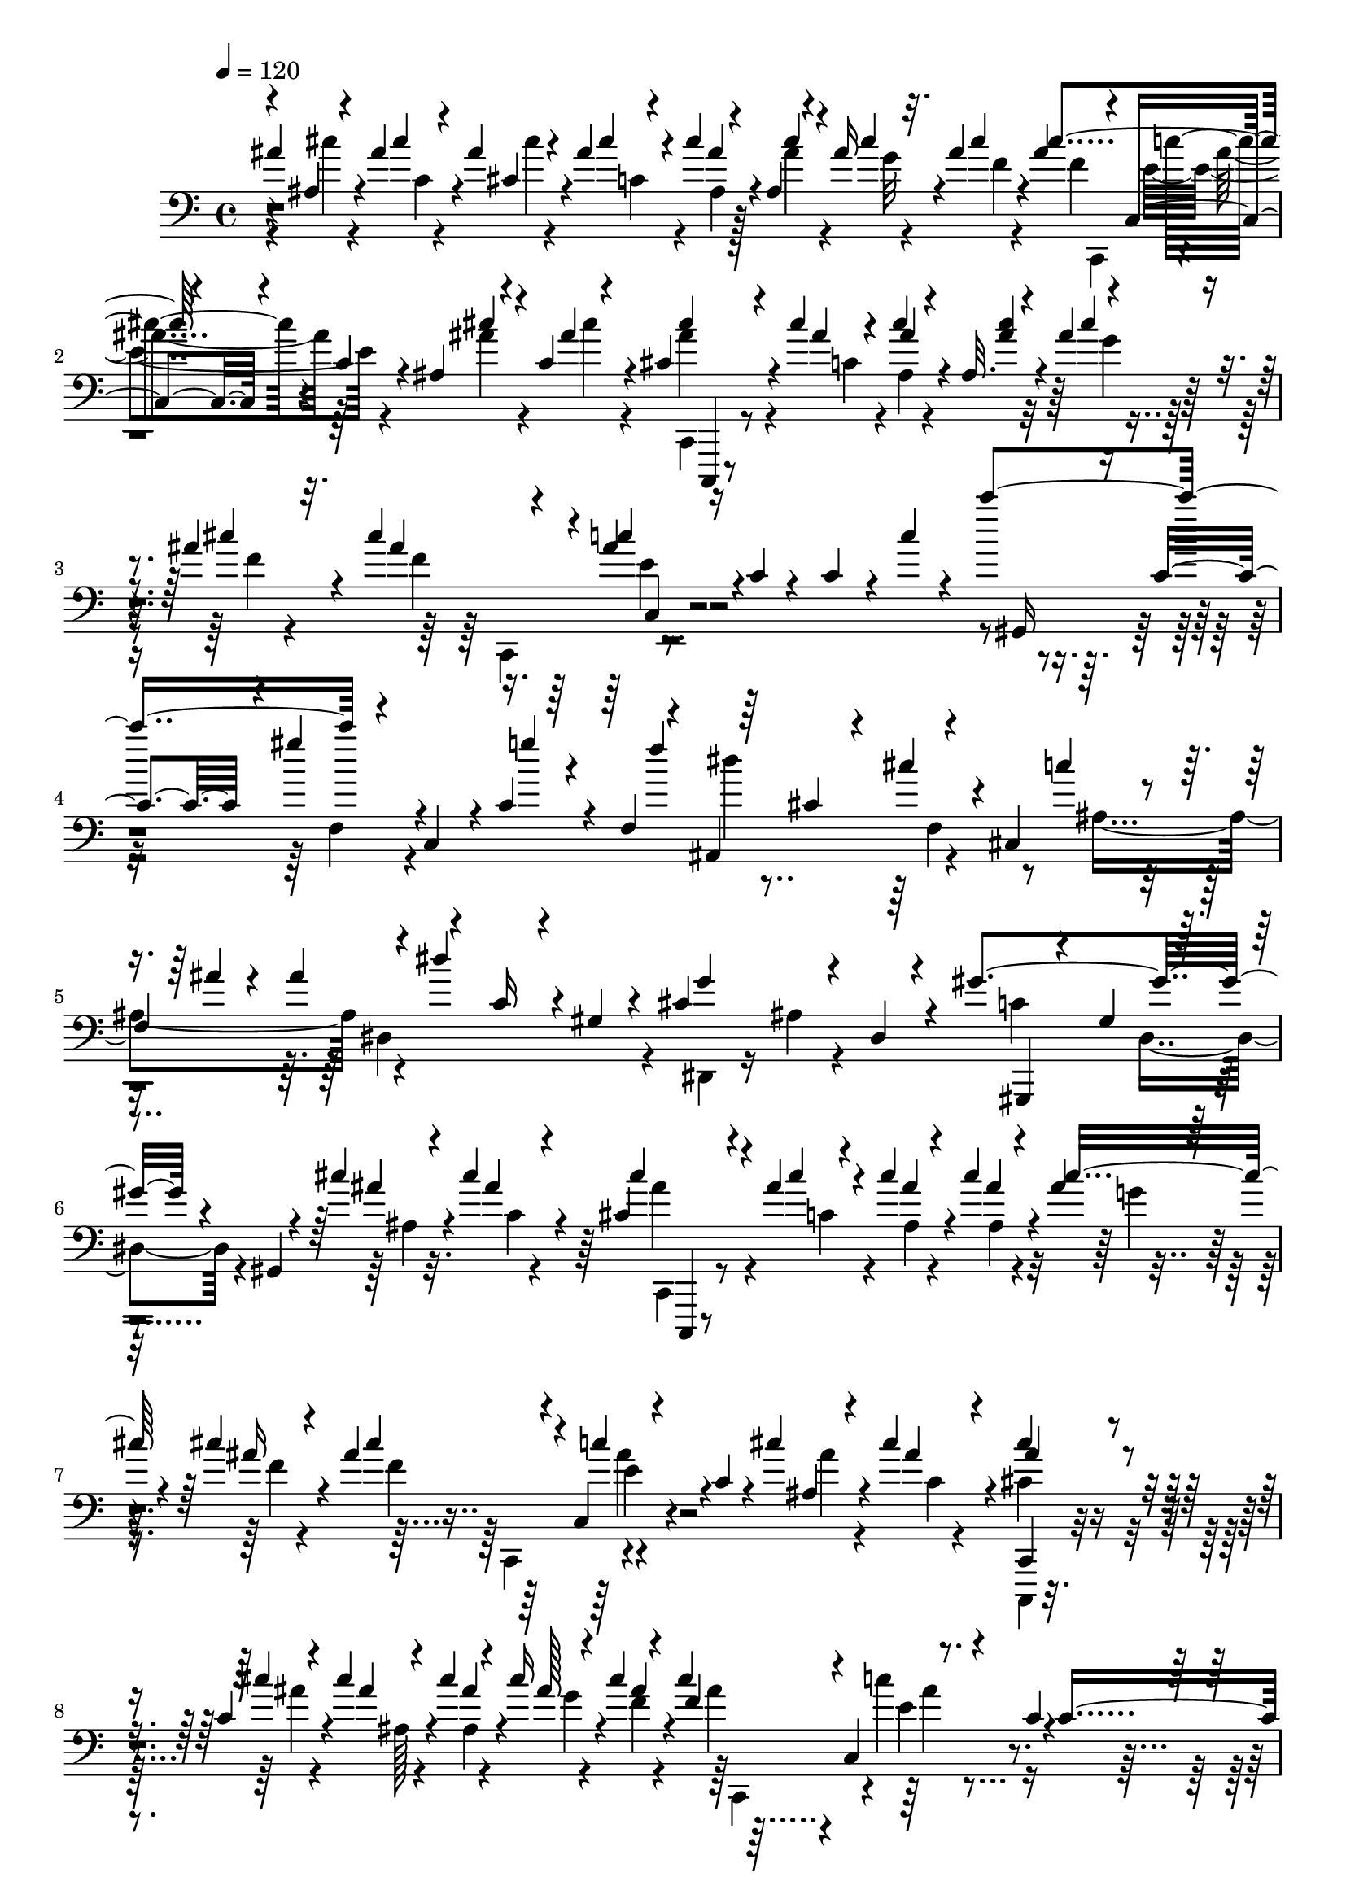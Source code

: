 % Lily was here -- automatically converted by C:\Program Files (x86)\LilyPond\usr\bin\midi2ly.py from C:\1\170.MID
\version "2.14.0"

\layout {
  \context {
    \Voice
    \remove "Note_heads_engraver"
    \consists "Completion_heads_engraver"
    \remove "Rest_engraver"
    \consists "Completion_rest_engraver"
  }
}

trackAchannelA = {


  \key c \major
    
  \time 4/4 
  

  \key c \major
  
  \tempo 4 = 120 
  
}

trackAchannelB = \relative c {
  \voiceOne
  ais''4*68/480 r4*104/480 ais4*112/480 r4*94/480 ais4*188/480 
  r4*68/480 ais4*58/480 r4*58/480 cis4*116/480 r4*72/480 ais,4*100/480 
  r4*76/480 ais'16 r4*58/480 ais4*110/480 r4*106/480 ais4*282/480 
  r4*104/480 c,,4*86/480 r4*138/480 c'4*86/480 r4*114/480 ais4*102/480 
  r4*88/480 c4*36/480 r4*304/480 cis4*252/480 r4*130/480 cis'4*48/480 
  r4*48/480 cis4*114/480 r4*96/480 ais,32. r4*94/480 ais'4*98/480 
  r4*88/480 ais4*108/480 r32. cis4*344/480 r4*50/480 ais4*106/480 
  r16 c,4*38/480 r4*152/480 c4*186/480 r4*48/480 c'4*80/480 r4*248/480 c'4*534/480 
  r4*122/480 c,,,4*160/480 r4*3/480 c'4*181/480 r4*34/480 f,4*128/480 
  r4*38/480 ais,4*514/480 r4*134/480 cis4*356/480 
  | % 5
  f4*202/480 r4*24/480 dis''4*380/480 r4*20/480 gis,,4*38/480 
  r4*160/480 cis4*478/480 r4*142/480 gis'4*552/480 r4*70/480 gis,,4*62/480 
  r4*166/480 cis''4*134/480 r4*56/480 cis4*160/480 r4*242/480 cis,4*216/480 
  r4*136/480 ais'4*51/480 r4*43/480 cis4*136/480 r4*64/480 cis4*130/480 
  r4*64/480 ais4*102/480 r32. cis4*126/480 r4*82/480 ais4*332/480 
  r4*56/480 c,,4*98/480 r4*112/480 c'4*92/480 r4*104/480 cis'4*136/480 
  r4*58/480 cis4*162/480 r4*176/480 cis4*220/480 r4*132/480 c,4*88/480 
  r4*20/480 cis'4*144/480 r4*74/480 cis4*146/480 r4*52/480 cis16 
  r4*80/480 cis4*130/480 r4*82/480 cis4*342/480 r4*44/480 c,,4*106/480 
  r4*100/480 c'4*32/480 r4*186/480 c4*262/480 r4*316/480 c''4*542/480 
  r4*140/480 c,,,4*122/480 r4*38/480 g'''4*138/480 r32. f,,4*52/480 
  r4*26/480 f''4*84/480 r4*14/480 ais,,,4*552/480 r4*128/480 cis4*560/480 
  r4*54/480 dis4*544/480 r4*112/480 cis'4*528/480 r64*9 gis'4*824/480 
  r4*508/480 f'4*363/480 r128*9 dis4*152/480 r4*78/480 f,4*70/480 
  r4*24/480 fis'4*338/480 r4*6/480 dis4*182/480 r4*14/480 fis,4*88/480 
  r4*44/480 g'4*260/480 r4*42/480 dis4*140/480 r32. g,4*66/480 
  r4*72/480 ais'4*542/480 r4*118/480 gis,4*52/480 r4*58/480 gis,4*644/480 
  r4*20/480 fis''4*339/480 r4*103/480 fis4*264/480 r4*72/480 g,4*146/480 
  r4*50/480 dis'4*186/480 r4*24/480 g,4*54/480 r4*84/480 ais'4*526/480 
  r4*136/480 gis,4*56/480 r32 cis,,4*490/480 r4*42/480 f'4*68/480 
  r4*64/480 cis4*393/480 r4*37/480 dis'4*122/480 r4*82/480 cis4*374/480 
  r4*32/480 c4*114/480 r4*88/480 cis4*308/480 r4*10/480 c4*158/480 
  r4*40/480 cis,4*76/480 r4*40/480 cis'4*294/480 r4*20/480 c4*156/480 
  r4*59/480 cis,4*55/480 r4*74/480 c'4*198/480 r4*8/480 gis4*196/480 
  r4*12/480 f,,4*52/480 r4*48/480 c''32 r4*64/480 fis,,4*598/480 
  r4*82/480 f'4*246/480 r4*12/480 f'4*164/480 r4*52/480 gis4*98/480 
  r4*14/480 gis,4*80/480 r4*68/480 gis'4*190/480 r4*62/480 f4*158/480 
  r4*34/480 gis4*88/480 r4*12/480 gis,4*98/480 r4*24/480 f,4*430/480 
  r4*38/480 ais'64*5 r64 gis,4*406/480 r4*58/480 cis'4*132/480 
  r4*18/480 gis'16. r4*70/480 f4*170/480 r4*84/480 gis r4*20/480 dis4*216/480 
  r4*22/480 cis,64*41 r4*46/480 f'4*223/480 r4*113/480 e4*114/480 
  r4*28/480 f4*88/480 r4*116/480 e r4*14/480 f4*162/480 r4*3/480 fis4*267/480 
  r4*96/480 fis4*176/480 r4*52/480 dis4*78/480 r32. ais'16. r4*66/480 fis4*190/480 
  r4*20/480 f,,4*258/480 r4*44/480 ais'4*292/480 r4*24/480 ais'4*144/480 
  r4*76/480 ais4*222/480 r4*6/480 fis4*218/480 r4*52/480 dis4*124/480 
  r4*4/480 ais'4*288/480 r32. gis4*162/480 r4*56/480 f4*168/480 
  r4*154/480 f4*138/480 r4*76/480 a4*436/480 r4*36/480 f4*160/480 
  r32 ais4*596/480 r4*86/480 f4*158/480 r4*2/480 fis4*72/480 r4*88/480 cis'4*406/480 
  r4*112/480 c4*362/480 r4*86/480 c4*466/480 r4*168/480 f4*303/480 
  r4*7/480 cis4*204/480 r4*28/480 gis,,4*58/480 r4*44/480 f''4*52/480 
  r4*76/480 cis,,4*114/480 r4*2/480 fis''4*142/480 r4*66/480 dis'4*206/480 
  r4*102/480 cis,,,4*88/480 r4*38/480 g'''4*154/480 r4*70/480 dis'16. 
  r4*42/480 g,4*52/480 r4*134/480 c,,,4*142/480 ais'''4*168/480 
  r4*72/480 fis'4*190/480 r4*12/480 gis,4*40/480 r4*62/480 cis,,,4*88/480 
  r4*16/480 f''4*138/480 r4*98/480 dis'4*138/480 r4*28/480 f,4*64/480 
  r4*40/480 fis'4*282/480 r4*22/480 dis4*205/480 r4*125/480 g4*206/480 
  r4*6/480 cis,4*162/480 r4*38/480 ais,,4*112/480 r64*5 ais'''4*418/480 
  r4*132/480 gis4*138/480 r4*126/480 f4*260/480 r4*74/480 dis64*5 
  r4*46/480 f,4*56/480 r4*72/480 f'4*398/480 r4*70/480 dis4*124/480 
  r4*86/480 ais,,4*396/480 r4*14/480 a4*108/480 r4*18/480 dis'4*112/480 
  r4*10/480 ais,4*471/480 r4*82/480 cis'4*81/480 r4*48/480 ais,4*326/480 
  r4*96/480 cis''4*144/480 r4*104/480 c4*146/480 r4*66/480 gis4*152/480 
  r4*36/480 f,,,32 r4*66/480 c'''4*68/480 r4*64/480 ais'4*243/480 
  r4*117/480 gis4*158/480 r4*56/480 ais,4*96/480 r4*12/480 cis,,4*108/480 
  r4*48/480 gis''4*82/480 r4*100/480 f'4*164/480 r4*4/480 fis4*148/480 
  r4*18/480 gis4*356/480 r4*266/480 c,,,,4*94/480 r4*260/480 ais'''4*134/480 
  r4*98/480 cis'4*128/480 r4*114/480 cis4*182/480 r4*98/480 ais4*52/480 
  r4*62/480 ais,4*116/480 r4*94/480 ais'4*144/480 r4*58/480 ais4*138/480 
  r4*62/480 cis4*110/480 r4*100/480 ais4*296/480 r4*96/480 c,,4*98/480 
  r4*128/480 c'4*88/480 r4*124/480 ais16 r4*84/480 c4*76/480 r4*288/480 cis'4*244/480 
  r4*110/480 ais4*58/480 r4*56/480 ais,16 r4*78/480 cis'4*144/480 
  r4*58/480 cis16 r4*80/480 cis4*130/480 r4*76/480 cis4*348/480 
  r4*58/480 c,,4*96/480 r16 c'4*34/480 r4*172/480 fis'4*128/480 
  r4*76/480 fis64*7 r4*128/480 f,,,4*66/480 r4*250/480 fis'''4*66/480 
  r4*50/480 dis,4*108/480 r4*96/480 dis4*86/480 r4*122/480 fis'4*125/480 
  r4*63/480 dis4*110/480 r4*132/480 ais4*216/480 r4*68/480 fis'4*468/480 
  r4*104/480 fis4*122/480 r4*68/480 fis4*164/480 r4*124/480 fis,4*198/480 
  r4*84/480 dis'4*56/480 r4*46/480 fis4*116/480 r4*72/480 dis,4*80/480 
  r4*104/480 fis'4*118/480 r4*66/480 fis4*128/480 r4*102/480 ais,64*7 
  r4*44/480 dis4*388/480 r4*8/480 dis,,4*88/480 r4*100/480 f,4*42/480 
  r4*6/480 c'4*156/480 r4*68/480 f,4*40/480 dis'''4*36/480 r4*22/480 a,4*44/480 
  r4*274/480 ais,4*398/480 r4*126/480 cis''32*5 r4*86/480 c'4*118/480 
  r4*82/480 ais,,4*56/480 r4*38/480 ais''4*36/480 r4*52/480 ais4*414/480 
  r4*62/480 gis4*184/480 r4*22/480 f,,4*252/480 r4*112/480 gis4*192/480 
  r4*64/480 c,4*296/480 r4*170/480 gis'4*48/480 r4*176/480 g'4*496/480 
  r4*156/480 f4*436/480 r4*254/480 f,,,4*168/480 r16 a'4*178/480 
  r4*110/480 c, r4*236/480 d''4*682/480 r16. c,4*136/480 r4*66/480 f,4*82/480 
  r4*108/480 ais'4*274/480 r4*136/480 f,4*62/480 r16 f'4*1250/480 
  r4*168/480 e,4*76/480 r4*72/480 cis4*56/480 r4*166/480 ais'4*280/480 
  r4*74/480 d,4*66/480 r4*126/480 e,4*577/480 r4*7/480 a'4*276/480 
  r4*94/480 a,4*92/480 r4*88/480 d'4*424/480 r16 dis4*440/480 r4*70/480 e4*326/480 
  r4*18/480 cis,,4*112/480 r4*98/480 f''4*842/480 r4*98/480 f,,4*54/480 
  r4*18/480 dis''4*110/480 r4*68/480 ais,,4*1038/480 r4*84/480 f'4*70/480 
  r4*156/480 d''32*11 r4*96/480 a4*98/480 r4*78/480 ais r4*102/480 dis4*586/480 
  r4*118/480 g,, r4*38/480 c'4*100/480 r4*80/480 f64*21 r4*102/480 a,,4*116/480 
  r4*56/480 d' r4*114/480 c,,4*184/480 r4*152/480 g'4*174/480 r4*24/480 f4*146/480 
  r4*34/480 dis4*204/480 r4*28/480 d4*136/480 r4*124/480 dis'''4*436/480 
  r4*106/480 d4*326/480 r4*12/480 c4*42/480 r4*144/480 ais4*604/480 
  r4*84/480 dis,4*186/480 r4*162/480 g4*552/480 r4*156/480 b4*256/480 
  r4*104/480 f4*558/480 r4*164/480 f,4*64/480 r16 d4*48/480 r4*146/480 dis4*484/480 
  r4*244/480 c'4*838/480 r4*72/480 d4*201/480 r4*181/480 gis,4*176/480 
  r4*86/480 f4*76/480 r4*144/480 d4*54/480 r4*124/480 g'64*17 r4*48/480 c,,4*1310/480 
  r4*32/480 fis'4*128/480 r4*52/480 g,4*58/480 r4*254/480 g''4*206/480 
  r4*158/480 f4*216/480 r16 b,64*7 r4*144/480 fis,4*124/480 r4*46/480 f4*156/480 
  r4*26/480 d4*154/480 b4*196/480 gis4*264/480 r4*8/480 g'4*474/480 
  r4*26/480 dis'4*40/480 r4*4/480 f4*114/480 r4*132/480 d4*126/480 
  r4*34/480 dis4*112/480 r4*50/480 f4*92/480 r4*64/480 dis,4*132/480 
  r4*32/480 f'4*108/480 r4*56/480 g,4*92/480 r4*70/480 f4*162/480 
  g4*136/480 r4*2/480 fis'4*142/480 r4*256/480 gis'4*130/480 r4*76/480 g4*188/480 
  r4*6/480 fis,4*72/480 r4*74/480 dis32 r4*98/480 c4*110/480 r4*86/480 gis'4*820/480 
  r32 a,,4*178/480 r4*78/480 gis''4*422/480 r4*64/480 f4*46/480 
  r4*28/480 fis4*134/480 r4*118/480 e4*70/480 r32. f,4*72/480 r4*92/480 fis'16 
  r4*52/480 <f f, >4*102/480 r4*54/480 fis4*114/480 r4*48/480 gis4*96/480 
  r4*74/480 g4*62/480 r4*94/480 gis4*88/480 r4*32/480 cis,,4*186/480 
  r4*252/480 a'''4*214/480 r4*146/480 g4*192/480 r4*136/480 cis,4*218/480 
  r4*142/480 ais,4*226/480 r4*140/480 gis4*132/480 r4*67/480 g4*148/480 
  r4*51/480 e4*160/480 r4*82/480 dis'4*125/480 r4*289/480 a'4*114/480 
  r4*104/480 gis'4*154/480 r4*70/480 g4*64/480 r4*112/480 f4*54/480 
  r4*112/480 dis4*62/480 r4*118/480 d4*54/480 r4*118/480 c4*62/480 
  r4*104/480 ais,4*66/480 r4*122/480 a'4*102/480 r4*102/480 g4*80/480 
  r4*152/480 f4*88/480 r4*214/480 d'4*632/480 r4*144/480 c,4*146/480 
  r4*28/480 f,4*82/480 r4*70/480 ais'4*230/480 r4*162/480 f,32 
  r4*104/480 a,4*572/480 r4*200/480 f'4*76/480 r4*96/480 d4*52/480 
  r4*108/480 f,4*834/480 r4*36/480 d'4*56/480 r4*132/480 e,4*500/480 
  r4*18/480 c''4*514/480 r4*38/480 d,,4*502/480 r4*6/480 c4*446/480 
  r4*82/480 e''4*318/480 r4*10/480 cis,,4*130/480 r4*92/480 f''4*826/480 
  r4*94/480 f,,4*70/480 r4*160/480 ais,4*1043/480 r128*23 dis''16*7 
  r4*52/480 c,,4*152/480 r64 e''4*414/480 r4*67/480 ais,,,4*119/480 
  r4*48/480 a4*188/480 r4*168/480 f''4*1754/480 r4*184/480 f,,4*98/480 
  r4*164/480 dis'''4*904/480 r4*22/480 c,,4*182/480 r4*3/480 e''4*359/480 
  c,,4*142/480 r4*6/480 ais4*144/480 r64 a4*201/480 r4*187/480 f''4*1824/480 
  r4*100/480 f,,4*152/480 r4*134/480 dis''4*640/480 r4*114/480 d,4*92/480 
  r4*94/480 c4*168/480 r4*32/480 e'4*1000/480 r4*6/480 g,,4*584/480 
  r4*16/480 g'4*190/480 r4*32/480 f4*110/480 r4*58/480 dis4*94/480 
  r4*74/480 d4*158/480 r4*14/480 c4*96/480 r4*48/480 b4*138/480 
  r4*28/480 d4*172/480 r4*16/480 c4*148/480 r4*6/480 b4*156/480 
  r4*20/480 gis4*112/480 r4*44/480 f''4*98/480 r4*78/480 gis4*198/480 
  r4*144/480 f,4*156/480 r4*18/480 dis4*160/480 r4*2/480 d4*196/480 
  r4*160/480 b4*196/480 r4*160/480 c4*168/480 r4*3/480 b4*171/480 
  r4*130/480 gis''4*92/480 r4*98/480 gis4*148/480 r4*22/480 g,4*178/480 
  r4*26/480 gis'4*192/480 dis,4*160/480 r4*3/480 d4*187/480 r4*182/480 b4*160/480 
  r4*4/480 d4*144/480 r4*32/480 c4*122/480 r4*50/480 b4*160/480 
  r4*14/480 g'''4*56/480 r4*76/480 gis,4*92/480 r4*68/480 ais4*174/480 
  r4*22/480 c,4*190/480 r4*158/480 gis4*200/480 r4*144/480 f4*188/480 
  r4*156/480 g4*196/480 r4*142/480 e4*174/480 r4*118/480 gis'4*108/480 
  r4*70/480 g'4*154/480 r4*70/480 c,,4*130/480 r4*48/480 ais4*176/480 
  r16. g4*184/480 r4*162/480 e4*214/480 r4*134/480 f4*214/480 r4*116/480 ais'4*92/480 
  r4*56/480 c,,4*110/480 r4*116/480 ais'''4*232/480 r4*8/480 c,,4*162/480 
  r4*16/480 ais''4*548/480 r4*8/480 f,,4*230/480 r4*124/480 g4*248/480 
  r64*5 e4*172/480 r4*16/480 ais''4*190/480 r4*42/480 c,4*128/480 
  r4*176/480 ais'4*256/480 r4*80/480 ais,,4*108/480 r4*4/480 ais''4*46/480 
  r4*44/480 c,,4*76/480 r4*144/480 ais''4*168/480 r4*38/480 g4*106/480 
  r32. cis4*140/480 r4*70/480 f,4*432/480 r4*160/480 e,4*102/480 
  r4*98/480 ais'4*189/480 r64. c,4*86/480 r4*292/480 cis'4*230/480 
  r4*132/480 c,16. r4*158/480 <cis' ais, >4*138/480 r4*62/480 ais4*146/480 
  r4*48/480 cis4*130/480 r4*76/480 cis4*344/480 r4*48/480 ais64*7 
  r4*12/480 c,4*34/480 r4*178/480 c4*138/480 r4*126/480 c'4*100/480 
  r4*242/480 c'4*566/480 r4*160/480 c,,,4*174/480 g'''4*170/480 
  r4*32/480 f,,4*38/480 r4*50/480 f''4*140/480 r4*204/480 cis,4*174/480 
  r4*80/480 f,4*138/480 r4*62/480 cis4*714/480 r4*224/480 c'4*182/480 
  r4*38/480 gis4*70/480 r4*142/480 cis4*638/480 r4*246/480 gis'4*1056/480 
  r32 gis,,128*137 r4*41/480 d'''4*96/480 r4*162/480 dis,4*470/480 
  r4*98/480 dis''16 r4*3/480 dis,4*59/480 r4*35/480 c'4*327/480 
  r4*8/480 ais4*172/480 r4*20/480 c,4*48/480 r4*68/480 cis'4*326/480 
  r4*6/480 ais4*204/480 r4*106/480 d4*286/480 ais4*206/480 r4*16/480 d,4*58/480 
  r4*94/480 f'4*406/480 r4*112/480 dis4*174/480 r4*114/480 dis,,64*25 
  r4*52/480 cis'4*162/480 r4*70/480 gis'4*190/480 r4*18/480 cis,32 
  r4*56/480 gis'4*508/480 r4*16/480 ais,4*114/480 r4*22/480 gis'4*348/480 
  r4*2/480 g4*168/480 r4*14/480 gis,4*62/480 r4*54/480 gis'4*294/480 
  r4*44/480 g4*170/480 r64 gis,4*74/480 r4*52/480 g'4*296/480 r4*58/480 
  | % 86
  f4*175/480 r4*41/480 g,4*66/480 r4*38/480 cis,4*538/480 r4*126/480 gis4*364/480 
  r4*82/480 dis''32 r4*26/480 dis,32 r4*50/480 dis'4*142/480 r4*78/480 c4*170/480 
  r4*16/480 dis4*104/480 r4*128/480 c,,4*458/480 r4*20/480 f'4*78/480 
  r4*36/480 dis,4*452/480 r4*48/480 gis'4*74/480 r4*54/480 dis'4*194/480 
  r4*46/480 c4*170/480 r4*42/480 g,4*266/480 r4*24/480 dis'4*467/480 
  r4*87/480 c'4*148/480 r4*2/480 dis,4*388/480 b'4*146/480 r4*70/480 f'4*418/480 
  r4*88/480 b,4*116/480 r4*144/480 cis4*232/480 r4*88/480 cis4*160/480 
  r4*40/480 ais4*141/480 r4*65/480 f4*152/480 r4*64/480 dis'4*196/480 
  r4*18/480 f,4*86/480 r4*38/480 f'4*176/480 r4*37/480 cis128*17 
  r4*46/480 g4*114/480 r4*16/480 f'4*224/480 r4*82/480 dis4*192/480 
  r4*10/480 ais4*140/480 r4*34/480 gis,4*454/480 r4*26/480 f''4*148/480 
  r32. ais,,4*1180/480 r4*82/480 c'32. r64 ais,4*1282/480 r4*22/480 c'4*154/480 
  r4*94/480 g'4*308/480 r4*104/480 c4*347/480 r64. dis,,4*214/480 
  r4*8/480 dis,4*79/480 r4*109/480 cis'''4*318/480 r4*102/480 cis4*174/480 
  r4*80/480 d4*264/480 r4*42/480 ais4*200/480 r4*20/480 d,4*42/480 
  r4*134/480 f'4*432/480 r4*94/480 dis4*140/480 r4*78/480 c4*284/480 
  r4*58/480 ais4*174/480 r4*8/480 c,4*68/480 r4*56/480 cis'4*316/480 
  r4*98/480 e,,,4*88/480 r4*3/480 cis''4*109/480 r4*6/480 gis,,4*96/480 
  r4*18/480 d'''4*166/480 r4*40/480 ais'4*226/480 r4*140/480 g,,,4*132/480 
  r4*34/480 f'''4*170/480 r4*66/480 cis'4*230/480 r4*118/480 c4*314/480 
  r4*18/480 ais4*182/480 r4*16/480 c,32 r4*24/480 ais,4*762/480 
  r4*6/480 c4*442/480 r4*32/480 ais'4*106/480 r4*26/480 f4*456/480 
  r4*80/480 
  | % 97
  gis4*108/480 r4*2/480 f4*302/480 r4*32/480 g'4*166/480 r64 gis,4*80/480 
  r4*78/480 g'4*338/480 r4*50/480 f16. r4*46/480 g,4*66/480 r4*54/480 f'4*304/480 
  r32 dis4*166/480 r4*48/480 f,32 r32. gis,4*444/480 r4*40/480 cis'4*204/480 
  r4*134/480 dis,4*132/480 r4*156/480 c,,4*171/480 r128*7 g''''4*64/480 
  r4*140/480 cis4*118/480 r4*114/480 cis4*214/480 r4*64/480 cis4*68/480 
  r4*54/480 cis4*138/480 r4*56/480 cis4*138/480 r4*54/480 cis4*102/480 
  r4*88/480 cis4*132/480 r4*74/480 ais4*280/480 r4*104/480 c,,4*100/480 
  r4*108/480 c'4*100/480 r4*86/480 ais4*82/480 r4*117/480 c4*99/480 
  r4*238/480 c,,4*68/480 r4*268/480 c''4*88/480 r4*24/480 cis'4*149/480 
  r4*73/480 cis4*146/480 r4*56/480 cis4*140/480 r4*56/480 cis4*142/480 
  r4*88/480 ais4*302/480 r4*92/480 ais4*128/480 r4*82/480 c,4*32/480 
  r4*190/480 c4*114/480 r4*124/480 c'4*734/480 r4*62/480 gis'16 
  r4*96/480 c,,,4*154/480 r4*8/480 c'4*132/480 r4*70/480 f,4*78/480 
  r4*78/480 ais,32*9 r4*64/480 cis4*502/480 r4*20/480 ais''4*62/480 
  r4*46/480 ais4*152/480 r4*174/480 c,4*132/480 r4*70/480 gis4*88/480 
  r4*136/480 ais4*456/480 r4*76/480 c,,4*94/480 r8. f''4*760/480 
}

trackAchannelBvoiceB = \relative c {
  \voiceThree
  r4*2/480 ais'4*86/480 r4*92/480 cis'4*76/480 r4*124/480 cis,4*194/480 
  r4*68/480 cis'4*54/480 r4*57/480 ais4*125/480 r4*63/480 cis4*107/480 
  r4*68/480 cis4*92/480 r32. cis4*104/480 r4*106/480 cis4*418/480 
  r4*400/480 cis4*128/480 r4*58/480 ais4*168/480 r4*171/480 cis4*229/480 
  r4*156/480 ais4*42/480 r4*48/480 ais4*128/480 r4*85/480 <ais cis >4*113/480 
  r4*72/480 cis4*100/480 r4*85/480 cis4*115/480 r4*86/480 ais4*292/480 
  r4*96/480 c4*176/480 r4*818/480 gis,,16 r16 c'4*196/480 r4*12/480 gis''4*170/480 
  r4*192/480 g4*104/480 r4*184/480 f4*114/480 r64*7 cis,4*178/480 
  r4*52/480 cis'4*122/480 r4*226/480 c4*108/480 r4*132/480 ais4*40/480 
  r4*54/480 ais4*130/480 r4*140/480 c,16 r4*296/480 g'4*320/480 
  r4*80/480 dis,4*36/480 r4*184/480 gis,,4*36/480 r4*164/480 gis''4*228/480 
  r4*424/480 ais'4*118/480 r4*65/480 ais4*111/480 r4*288/480 cis4*218/480 
  r4*140/480 cis4*42/480 r4*50/480 ais4*126/480 r4*74/480 ais4*118/480 
  r4*72/480 cis16 r4*80/480 ais16 r4*82/480 cis4*346/480 r4*54/480 c4*184/480 
  r4*211/480 ais,4*91/480 r4*103/480 ais'4*131/480 r4*204/480 ais4*238/480 
  r4*124/480 cis4*48/480 r4*54/480 ais4*162/480 r4*58/480 ais4*144/480 
  r4*51/480 ais128*7 r4*100/480 ais4*106/480 r4*98/480 f4*423/480 
  r4*625/480 c'4*72/480 r4*276/480 gis,,4*138/480 r4*118/480 c'4*206/480 
  r4*6/480 gis''4*148/480 r4*234/480 c,,4*136/480 r4*236/480 dis'4*538/480 
  r4*334/480 c4*132/480 r4*84/480 f,,4*234/480 dis''4*444/480 r4*206/480 g,4*624/480 
  r4*178/480 gis,4*590/480 r4*736/480 gis4*842/480 r4*94/480 fis'4*190/480 
  r4*134/480 fis'8 r4*106/480 g,4*149/480 r4*151/480 g'4*124/480 
  r4*134/480 gis,4*536/480 r4*234/480 f''4*306/480 r4*46/480 dis16. 
  r4*3/480 f,4*73/480 r4*74/480 a,4*602/480 r4*32/480 ais4*640/480 
  r4*50/480 gis4*1286/480 r4*136/480 f''4*386/480 r4*46/480 c,4*226/480 
  r4*26/480 f,4*392/480 r4*54/480 dis'4*102/480 r4*36/480 ais4*410/480 
  r4*204/480 ais4*494/480 r4*168/480 f4*234/480 r4*62/480 ais'4*196/480 
  r4*134/480 fis,4*392/480 r4*8/480 ais,4*304/480 r4*92/480 gis'4*238/480 
  r4*36/480 fis'4*78/480 r4*296/480 cis,,4*534/480 r4*104/480 gis''' 
  r4*124/480 f4*136/480 r4*20/480 gis4*134/480 r4*78/480 gis16. 
  r4*32/480 f4*202/480 r4*8/480 gis4*138/480 r4*132/480 b,,4*326/480 
  r4*28/480 fis''4*126/480 r4*10/480 c,4*268/480 r4*10/480 gis'4*438/480 
  r64 g4*278/480 r4*122/480 e'4*110/480 f4*134/480 r4*80/480 e4*110/480 
  r4*184/480 ais4*488/480 r4*68/480 gis,4*266/480 r4*36/480 dis8. 
  r4*100/480 d'4*72/480 r4*196/480 dis,64*15 ais'''4*74/480 r4*6/480 ais,4*78/480 
  r4*46/480 ais'4*132/480 r4*96/480 fis4*238/480 r64. c4*115/480 
  r4*34/480 ais,4*396/480 r4*4/480 c8 r4*104/480 e'4*276/480 r4*74/480 ais16 
  r4*128/480 ais,4*454/480 r4*18/480 a4*290/480 r64*7 fis'4*142/480 
  r4*84/480 ais,4*452/480 r4*616/480 f'16 r4*36/480 fis4*206/480 
  r4*3/480 c4*535/480 r4*68/480 f4*86/480 r4*100/480 fis4*56/480 
  r4*218/480 cis,,4*162/480 r4*118/480 gis''64*5 r4*102/480 f''4*260/480 
  r4*178/480 a,,4*130/480 r4*72/480 a,4*64/480 r4*36/480 fis''4*58/480 
  r4*68/480 g'4*226/480 r4*3/480 cis,4*143/480 r4*46/480 ais,,4*52/480 
  r4*276/480 ais'''4*414/480 r4*68/480 gis,,,4*64/480 r4*145/480 f'''4*217/480 
  r4*188/480 f4*156/480 r4*50/480 cis,,,4*56/480 r4*44/480 fis''4*148/480 
  r4*162/480 fis'4*186/480 r4*40/480 cis,,,4*50/480 r4*48/480 g'''4*172/480 
  r4*40/480 dis'4*158/480 r4*38/480 g,4*52/480 r4*110/480 c,,,4*68/480 
  r4*40/480 ais'''4*208/480 r32. fis'4*274/480 r4*160/480 cis,,,4*356/480 
  r4*52/480 <f''' cis,, >4*110/480 r16 cis,,4*410/480 r4*54/480 c4*224/480 
  r4*2/480 f,4*478/480 r4*166/480 cis'''4*308/480 r4*48/480 c64*5 
  r4*170/480 ais,,,4*524/480 r4*4/480 cis''32 r4*92/480 gis,4*186/480 
  r4*126/480 ais''4*190/480 r4*168/480 fis,,4*454/480 r4*228/480 f4*50/480 
  r4*806/480 gis'4*124/480 r4*294/480 c,,4*132/480 r128*15 cis'''4*141/480 
  r4*94/480 c,4*140/480 r4*96/480 ais'4*188/480 r4*98/480 cis4*48/480 
  r4*58/480 cis4*138/480 r128*5 cis4*153/480 r4*52/480 g4*110/480 
  r4*84/480 ais4*146/480 r4*67/480 cis4*341/480 r4*54/480 ais4*188/480 
  r4*244/480 cis4*132/480 r128*5 cis128*13 r4*166/480 cis,4*274/480 
  r4*83/480 cis'4*55/480 r4*56/480 cis4*136/480 r4*66/480 ais4*140/480 
  r4*62/480 ais4*118/480 r4*81/480 ais4*143/480 r32 f4*416/480 
  r4*3/480 ais4*99/480 r4*312/480 dis,4*80/480 r4*124/480 f64 r4*306/480 fis4*172/480 
  r4*152/480 dis'4*40/480 r4*68/480 fis4*124/480 r4*86/480 fis4*128/480 
  r4*80/480 dis,,4*38/480 r4*144/480 fis''4*118/480 r4*132/480 dis4*168/480 
  r4*108/480 dis4*484/480 r4*88/480 dis4*125/480 r4*68/480 dis4*175/480 
  r4*112/480 dis4*204/480 r4*84/480 f,4*38/480 r4*58/480 dis4*104/480 
  r32. fis'16 r4*64/480 dis4*102/480 r4*76/480 dis4*126/480 r4*110/480 fis4*168/480 
  r4*78/480 fis4*528/480 r16 f4*92/480 r4*128/480 c,,4*84/480 r4*326/480 <f''' f, >4*356/480 
  r4*162/480 cis4*314/480 r4*74/480 c,4*106/480 r4*186/480 ais4*40/480 
  r4*54/480 b,,4*230/480 r4*74/480 d'4*110/480 r4*59/480 gis4*259/480 
  r4*88/480 g'4*124/480 r4*202/480 f4*32/480 r16 gis4*610/480 r4*86/480 g,4*534/480 
  r4*116/480 f4*392/480 r4*24/480 c,4*70/480 r4*214/480 dis''4*722/480 
  r4*196/480 d,4*248/480 r4*206/480 f,4*70/480 r4*98/480 a'4*516/480 
  r4*140/480 d,,8. r4*199/480 dis'4*357/480 r4*198/480 ais,4*596/480 
  r4*26/480 f32*17 r4*137/480 g''4*259/480 r4*126/480 ais,,4*64/480 
  r4*122/480 dis,4*572/480 r4*4/480 d4*512/480 r4*19/480 c4*449/480 
  r4*76/480 ais4*542/480 c''4*738/480 r4*286/480 f,4*68/480 r4*140/480 dis'4*686/480 
  r4*162/480 ais,4*92/480 r4*376/480 d4*183/480 r4*21/480 dis4*110/480 
  r4*62/480 f4*108/480 r4*68/480 ais4*250/480 r4*140/480 g,4*64/480 
  r4*110/480 dis'4*56/480 r4*108/480 d,4*172/480 r4*4/480 g'4*54/480 
  r4*102/480 c4*216/480 r4*136/480 a,4*52/480 r4*130/480 d4*662/480 
  r4*66/480 c'4*124/480 r4*48/480 b,4*194/480 r4*132/480 gis4*190/480 
  r64*7 dis''4*286/480 r4*382/480 dis4*70/480 r4*134/480 f4*84/480 
  r32 g4*56/480 r4*124/480 d4*282/480 r4*66/480 fis,4*48/480 r4*132/480 g,4*238/480 
  r32. cis'4*54/480 r4*112/480 gis'4*379/480 r4*163/480 dis,4*280/480 
  r4*38/480 ais'32 r4*124/480 f'4*456/480 r64*9 d4*276/480 r4*82/480 gis,64*5 
  r32*7 g4*100/480 r4*126/480 gis4*114/480 r4*78/480 ais4*96/480 
  r4*212/480 gis,4*1390/480 r4*567/480 b'4*203/480 r4*14/480 a,16 
  r4*18/480 d'4*48/480 r4*68/480 dis4*42/480 r4*52/480 dis,4*134/480 
  r4*38/480 d'4*88/480 r4*70/480 dis4*74/480 r4*102/480 f32. r4*78/480 dis,4*79/480 
  r4*95/480 f'4*100/480 r4*76/480 fis4*101/480 r4*55/480 f4*104/480 
  r4*62/480 fis,4*114/480 r4*53/480 b,4*149/480 r4*162/480 g''16. 
  r4*14/480 fis4*134/480 r4*37/480 f4*143/480 r4*20/480 d'16. b,4*48/480 
  r16 g16. r4*946/480 g'4*488/480 r4*88/480 dis,4*82/480 r4*156/480 d4*144/480 
  r4*19/480 dis128*9 r4*27/480 f4*51/480 r4*104/480 dis'4*98/480 
  r4*64/480 f,4*114/480 r4*52/480 g'4*98/480 r4*64/480 f4*70/480 
  r4*84/480 g r4*20/480 c,,4*263/480 r4*187/480 gis''4*66/480 r4*146/480 g4*104/480 
  r4*58/480 fis'4*190/480 r4*148/480 c4*216/480 r4*126/480 g,4*172/480 
  r4*3/480 fis4*147/480 r4*22/480 dis4*194/480 r4*2/480 c4*134/480 
  r4*314/480 c'4*178/480 r4*4/480 cis4*154/480 r4*12/480 dis4*42/480 
  r4*208/480 f4*122/480 r4*76/480 e,4*124/480 r4*34/480 f'4*100/480 
  r4*72/480 fis,4*80/480 r4*243/480 fis4*109/480 r4*66/480 gis 
  r32. g4*178/480 r4*132/480 g'4*86/480 a4*100/480 r4*228/480 a64*5 
  r4*24/480 gis'4*152/480 r4*38/480 g,4*100/480 r4*52/480 e'4*226/480 
  r16 a,,4*134/480 r4*226/480 a4*178/480 r4*554/480 c,4*263/480 
  r4*257/480 a'''4*182/480 r4*38/480 gis,4*116/480 r4*100/480 g4*86/480 
  r4*88/480 f4*66/480 r4*96/480 dis4*59/480 r4*133/480 d4*64/480 
  r4*94/480 c4*68/480 r4*96/480 ais' r4*112/480 a,4*70/480 r4*118/480 g4*64/480 
  r4*184/480 f4*58/480 r4*236/480 ais,4*168/480 r4*38/480 ais'4*104/480 
  r4*110/480 f4*86/480 r4*68/480 a'4*554/480 r4*140/480 ais,4*116/480 
  r4*260/480 f'4*1146/480 r4*16/480 cis4*290/480 r4*22/480 cis,4*64/480 
  r4*114/480 f'4*328/480 r4*185/480 g4*211/480 r4*122/480 ais,,4*62/480 
  r4*122/480 dis,4*490/480 r4*64/480 d'4*566/480 r4*118/480 g,,4*242/480 
  r4*112/480 cis'4*636/480 r4*88/480 f,,4*200/480 r4*102/480 f,4*152/480 
  r4*80/480 a'4*106/480 r16 dis'4*86/480 r4*168/480 dis4*618/480 
  r4*3/480 ais4*272/480 r4*103/480 f,32 r4*308/480 g,4*174/480 
  r4*22/480 g'4*140/480 
  | % 63
  r4*58/480 f4*102/480 r4*38/480 dis4*76/480 r4*96/480 d4*174/480 
  r4*184/480 e'4*352/480 r4*464/480 g,,4*170/480 r4*11/480 f'''4*1757/480 
  r4*446/480 dis,4*718/480 r4*32/480 d,4*158/480 r4*202/480 ais4*184/480 
  r4*6/480 cis4*134/480 r4*550/480 g4*174/480 r4*19/480 f'''4*1835/480 
  r4*374/480 dis4*854/480 r4*290/480 e4*1038/480 r4*274/480 f4 
  r4*1154/480 dis,4*62/480 r4*152/480 gis4*82/480 r4*72/480 gis4*106/480 
  r4*82/480 d4*148/480 r4*692/480 c,4*192/480 r4*168/480 d4*186/480 
  r4*314/480 b'4*46/480 r4*107/480 c4*99/480 r4*92/480 f4*130/480 
  r4*134/480 c4*46/480 r32 f64*7 r4*328/480 c,4*188/480 r4*664/480 ais4*140/480 
  r4*16/480 e'''4*118/480 r4*44/480 g4*132/480 r8 ais,,4*178/480 
  r4*164/480 g4*196/480 r4*146/480 e4*184/480 r4*152/480 f4*202/480 
  r4*110/480 g'4*52/480 r4*100/480 cis4*136/480 r4*44/480 ais4*182/480 
  r4*98/480 <e' cis gis >4*58/480 r4*72/480 g,4*280/480 r4*226/480 f,4*214/480 
  r4*134/480 g4*220/480 r4*134/480 e4*174/480 ais''4*114/480 r4*46/480 ais4*136/480 
  r4*68/480 e4*222/480 r4*92/480 ais4*44/480 r4*64/480 ais,,4*194/480 
  r4*188/480 g4*212/480 r4*136/480 e4*224/480 r64*5 f4*268/480 
  r4*121/480 ais'4*117/480 r4*114/480 cis'4*136/480 r4*168/480 cis,4*316/480 
  r4*24/480 ais,,4*84/480 r4*2/480 cis'''4*40/480 r4*82/480 ais4*156/480 
  r4*54/480 ais,32. r4*116/480 cis'4*144/480 r4*53/480 ais4*163/480 
  r4*46/480 ais4*318/480 r4*70/480 ais4*260/480 r4*146/480 g4*164/480 
  r4*66/480 cis4*190/480 r4*188/480 cis,4*286/480 r4*86/480 ais'4*46/480 
  r4*54/480 cis4*146/480 r4*92/480 ais4*118/480 r4*76/480 g4*112/480 
  r4*84/480 f4*104/480 r4*98/480 f4*416/480 r4*1016/480 gis,,4*244/480 
  r4*62/480 c'4*170/480 r4*42/480 gis''4*118/480 r4*288/480 c,,4*102/480 
  r4*226/480 ais,4*702/480 r4*244/480 c''4*184/480 f,,4*304/480 
  r128*45 g'4*503/480 r4*14/480 dis,4*1204/480 r4*382/480 c''4*476/480 
  r4*50/480 ais4*162/480 r4*92/480 c,4*54/480 r4*48/480 cis'4*346/480 
  r4*94/480 cis4*294/480 r4*50/480 d,4*142/480 r4*56/480 ais'4*172/480 
  r4*218/480 g,,4*774/480 r4*14/480 gis4*1722/480 r4*68/480 g4*744/480 
  r4*42/480 dis''4*56/480 r4*112/480 c'4*331/480 r4*117/480 c4*132/480 
  r4*118/480 c4*410/480 r4*14/480 g,4*246/480 r4*2/480 f4*392/480 
  r4*26/480 e4*112/480 r4*126/480 f4*972/480 r4*96/480 gis,4*278/480 
  r4*82/480 g'4*172/480 r4*155/480 c,,4*97/480 r4*122/480 cis4*572/480 
  r4*94/480 dis''4*248/480 r4*86/480 cis4*154/480 r4*172/480 gis,,4*568/480 
  r4*64/480 dis'''4*140/480 r4*70/480 c4*172/480 r4*206/480 dis4*250/480 
  r4*16/480 cis4*194/480 r4*174/480 fis,,4*428/480 r4*20/480 dis''4*98/480 
  r4*102/480 gis,,4*1180/480 r4*86/480 c'4*156/480 r16 b32. r4*8/480 c4*142/480 
  r4*118/480 dis,4*136/480 r4*132/480 cis4*318/480 r4*88/480 a'4*78/480 
  r4*128/480 f'4*198/480 r4*18/480 cis4*186/480 r4*12/480 f4*117/480 
  r4*129/480 cis,,4*488/480 r4*156/480 f4*468/480 r4*164/480 f''4*272/480 
  r4*10/480 d4*178/480 r4*78/480 a,4*282/480 r4*26/480 f'4*424/480 
  r4*4/480 e4*324/480 r4*58/480 c'4*158/480 r4*62/480 f4*526/480 
  r4*146/480 c4*142/480 r4*142/480 gis'4*340/480 r4*108/480 g4*338/480 
  r64*7 c,4*104/480 r4*12/480 cis4*46/480 r4*126/480 gis,,4*190/480 
  r4*142/480 gis'''4*192/480 r4*48/480 c4*108/480 r4*126/480 gis,,,4*44/480 
  r4*42/480 cis''16. r4*32/480 ais'4*228/480 r4*136/480 gis,,,4*106/480 
  r4*102/480 f''4*138/480 r4*62/480 f,4*98/480 r4*198/480 g,4*166/480 
  r4*114/480 dis''4*174/480 r4*71/480 dis,4*101/480 r4*8/480 dis''4*64/480 
  r4*50/480 gis,,,4*142/480 r4*88/480 gis'''4*178/480 r4*32/480 c4*108/480 
  r4*94/480 gis,,,4*108/480 r4*102/480 e''4*144/480 r4*64/480 cis''4*170/480 
  r4*42/480 d64*7 f,,4*128/480 r4*74/480 f,4*92/480 r4*12/480 d''4*44/480 
  r4*119/480 f'4*409/480 r4*106/480 dis4*140/480 r4*100/480 gis,,,4*340/480 
  r4*88/480 c''16 r4*128/480 c4*428/480 r4*22/480 g,4*190/480 r4*44/480 gis'4*312/480 
  r4*16/480 f4*128/480 r4*166/480 f,,4*410/480 r4*32/480 gis''4*118/480 
  r4*72/480 f,,4*446/480 r4*262/480 dis'4*278/480 r4*172/480 c,4*99/480 
  r4*175/480 cis'4*596/480 r4*154/480 c4*328/480 r4*306/480 dis'4*376/480 
  r4*80/480 c,,4*181/480 r4*93/480 cis'''4*108/480 r4*102/480 c,4*52/480 
  r16. g'4*164/480 r4*116/480 ais4*44/480 r4*72/480 ais,4*108/480 
  r32. g'4*68/480 r4*121/480 g4*107/480 r4*80/480 ais4*140/480 
  r4*66/480 cis64*11 r32 c4*170/480 r4*220/480 cis4*138/480 r4*59/480 cis4*181/480 
  r4*156/480 cis,4*220/480 r4*118/480 ais'4*56/480 r4*64/480 ais4*158/480 
  r4*54/480 ais4*158/480 r4*48/480 ais4*144/480 r4*50/480 ais4*146/480 
  r4*82/480 cis4*352/480 r4*48/480 c,,4*58/480 r4*940/480 c'''4*496/480 
  r4*316/480 g4*110/480 r16. f4*136/480 r4*194/480 cis,4*170/480 
  r4*14/480 cis'4*364/480 r4*16/480 c4*164/480 r4*70/480 f,,4*226/480 
  r4*70/480 c4*470/480 r4*190/480 g'4*418/480 r4*568/480 gis4. 
}

trackAchannelBvoiceC = \relative c {
  \voiceFour
  r4*12/480 cis''4*66/480 r4*106/480 c,4*50/480 r4*158/480 cis'4*154/480 
  r4*118/480 c,4*72/480 r4*20/480 ais4*110/480 r128*5 ais'4*119/480 
  r4*70/480 g32 r4*112/480 f4*62/480 r4*146/480 f4*283/480 r4*106/480 e4*239/480 
  r4*188/480 ais4*134/480 r4*54/480 cis4*136/480 r4*201/480 ais4*245/480 
  r4*142/480 c,4*62/480 r4*34/480 ais4*96/480 r4*298/480 g'4*52/480 
  r4*136/480 f4*48/480 r4*152/480 f4*400/480 r4*1454/480 f,4*112/480 
  r4*597/480 dis''4*513/480 r4*310/480 ais,4*374/480 r4*648/480 dis,,4*78/480 
  r16 ais''4*118/480 r4*292/480 c4*466/480 r4*389/480 ais4*99/480 
  r32. c4*42/480 r4*352/480 ais'4*238/480 r4*118/480 c,4*64/480 
  r4*28/480 ais4*110/480 r4*100/480 ais4*96/480 r4*88/480 g'4*82/480 
  r4*118/480 f4*80/480 r4*122/480 f4*428/480 r4*366/480 ais4*116/480 
  r4*76/480 c,4*38/480 r4*294/480 cis4*246/480 r16 ais'4*47/480 
  r4*59/480 ais,128*9 r4*83/480 ais4*118/480 r4*76/480 g'4*86/480 
  r4*114/480 f4*110/480 r4*98/480 ais4*328/480 r4*67/480 c4*179/480 
  r4*1318/480 f,,4*96/480 r4*860/480 cis'4*156/480 r4*110/480 cis'4*174/480 
  r4*201/480 ais,128*27 r4*266/480 c4*130/480 r4*82/480 gis4*44/480 
  r4*176/480 dis,4*134/480 r4*98/480 ais''4*176/480 r4*70/480 dis,4*1120/480 
  r4*536/480 cis4*2096/480 r4*88/480 c4*756/480 r4*122/480 f'4*146/480 
  r4*174/480 f'4*96/480 r4*226/480 fis,4*178/480 r4*36/480 dis'16. 
  r4*20/480 fis,4*58/480 r4*64/480 g'4*290/480 r4*134/480 g4*112/480 
  r4*170/480 c,,,4*752/480 r4*118/480 f'4*134/480 r4*64/480 dis'4*134/480 
  r4*222/480 dis,,4*716/480 r4*3/480 dis'4*159/480 r4*50/480 ais'4*143/480 
  r4*191/480 ais,,4*396/480 r64*7 ais4*508/480 r4*152/480 gis'4*214/480 
  r16. c'4*78/480 r4*158/480 ais4*246/480 r4*94/480 gis4*136/480 
  r4*62/480 ais,4*112/480 r4*20/480 gis'4*250/480 r4*604/480 gis,4*216/480 
  r4*26/480 fis'4*126/480 r4*260/480 gis,4*244/480 r4*80/480 fis,4*274/480 
  r4*36/480 c''4*268/480 r4*48/480 ais,64*9 r4*84/480 d'4*230/480 
  r4*460/480 gis4*472/480 r4*22/480 e4*138/480 r32. gis4*422/480 
  r4*82/480 a,4*386/480 r4*258/480 gis'4*428/480 r4*122/480 d4*130/480 
  r4*594/480 ais4*260/480 r4*324/480 fis,4*490/480 r4*232/480 d''4*252/480 
  r4*56/480 ais'4*132/480 r4*118/480 cis,,4*398/480 r4*70/480 d4*253/480 
  r4*259/480 fis'4*158/480 r4*76/480 f4*132/480 r4*82/480 ais4*274/480 
  r4*230/480 f4*144/480 r4*164/480 dis'4*610/480 r4*128/480 cis,4*260/480 
  r4*106/480 gis4*602/480 r16*5 f'4*134/480 r4*136/480 dis'4*170/480 
  r16. fis4*294/480 r4*113/480 fis128*17 r16. ais,,16 r4*114/480 g''4*194/480 
  r4*370/480 gis,4*140/480 r4*86/480 gis''4*110/480 r4*294/480 gis,,4*205/480 
  r4*7/480 gis,4*80/480 r4*316/480 a'16 r4*94/480 a,4*52/480 r4*33/480 fis''4*118/480 
  r128*15 ais,4*126/480 r4*82/480 g''4*126/480 r4*376/480 gis,4*252/480 
  r32 gis,4*156/480 r4*218/480 f''4*132/480 r4*438/480 dis,,4*599/480 
  r4*47/480 cis'''4*382/480 r4*52/480 c4*138/480 r4*100/480 ais,,,4*346/480 
  r4*106/480 cis'''4*82/480 r4*136/480 cis4*274/480 r4*36/480 c4*156/480 
  r4*222/480 f,,,4*190/480 r4*216/480 c'''4*70/480 r4*186/480 fis,,,,4*386/480 
  r4*34/480 ais4*80/480 r4*206/480 gis'''4*236/480 r4*1378/480 ais4*62/480 
  r4*166/480 ais4*118/480 r4*122/480 cis,4*200/480 r4*78/480 c4*154/480 
  r4*178/480 ais4*82/480 r4*112/480 cis'4*104/480 r4*94/480 f,4*107/480 
  r4*100/480 f4*439/480 r4*394/480 ais4*117/480 r4*91/480 ais4*190/480 
  r4*168/480 ais4*260/480 r4*96/480 c,4*102/480 r4*6/480 ais'4*148/480 
  r4*62/480 ais,4*130/480 r4*64/480 g'4*128/480 r4*76/480 f4*110/480 
  r32. ais64*11 r4*87/480 e4*111/480 r32*5 dis'4*134/480 r4*72/480 dis4*160/480 
  r4*176/480 dis4*214/480 r4*118/480 f,4*40/480 r4*58/480 dis'4*136/480 
  r4*78/480 dis4*118/480 r4*88/480 dis4*112/480 r4*71/480 ais4*95/480 
  r4*158/480 fis'4*170/480 r4*108/480 a,4*526/480 r32 dis,4*88/480 
  r4*86/480 f4*28/480 r4*258/480 fis'16. r4*106/480 fis4*41/480 
  r4*61/480 dis4*138/480 r4*56/480 dis4*102/480 r4*82/480 dis,,4*46/480 
  r4*128/480 ais''4*86/480 r64*5 dis4*164/480 r32. a4*488/480 r4*152/480 dis4*98/480 
  r4*128/480 f4*112/480 r16*5 cis,4*160/480 r4*62/480 f,4*76/480 
  r4*108/480 cis4*282/480 r4*296/480 ais''4*370/480 r4*124/480 gis,4*80/480 
  r4*246/480 g'4*106/480 r4*220/480 f4*33/480 r4*131/480 gis4*572/480 
  r4*118/480 c,,,4*48/480 r4*178/480 c''4*182/480 r4*12/480 ais4*52/480 
  r4*191/480 f,4*103/480 r4*67/480 gis'4*208/480 r4*309/480 dis'4*654/480 
  r64*9 ais,4*364/480 r4*244/480 dis'4*582/480 r4*98/480 f4*170/480 
  r4*372/480 c4*307/480 r4*36/480 c,4*218/480 r4*21/480 ais'4*322/480 
  r4*84/480 d,4*64/480 r4*142/480 ais'4*280/480 r4*304/480 f'4*578/480 
  ais,4*294/480 r4*248/480 c4*586/480 f,4*374/480 r4*154/480 c'4*296/480 
  r4*50/480 dis,, r4*126/480 cis''4*578/480 r64*5 f,,4*162/480 
  r4*154/480 f,4*156/480 r4*70/480 a'4*106/480 r4*200/480 c'4*64/480 
  r4*156/480 f,4*954/480 r4*338/480 ais,,4*178/480 r4*24/480 c4*175/480 
  r4*3/480 d4*46/480 r4*143/480 g'4*127/480 r4*50/480 f,4*138/480 
  r4*230/480 c4*186/480 r4*148/480 dis4*44/480 r16 a''4*252/480 
  r4*282/480 f4*52/480 r4*118/480 dis,4*196/480 r4*166/480 dis''4*388/480 
  r4*152/480 d4*574/480 r4*8/480 g,4*164/480 r4*478/480 c,,4*140/480 
  r4*388/480 d'4*206/480 r4*321/480 ais'4*55/480 r4*118/480 a,4*198/480 
  r4*138/480 d'4*204/480 r4*128/480 d,4*54/480 r4*144/480 g4*36/480 
  r4*104/480 f,4*200/480 r4*159/480 gis4*685/480 r4*226/480 b'4*76/480 
  r4*664/480 g'32*11 r4*69/480 f4*627/480 r4*88/480 f4*972/480 
  r4*276/480 g,,4*230/480 r4*126/480 b4*46/480 r32. f''16 r4*124/480 d,4*102/480 
  r4*62/480 dis4*94/480 r4*74/480 f32. r4*78/480 dis'4*65/480 r4*117/480 f,4*72/480 
  r4*102/480 fis4*82/480 r4*74/480 f4*146/480 r4*188/480 g'4*78/480 
  r4*392/480 fis'4*208/480 r4*174/480 d,4*66/480 r4*272/480 g4*674/480 
  r4*438/480 g,,4*260/480 r4*128/480 b4*44/480 r4*148/480 c4*1344/480 
  r4*258/480 gis'4*106/480 r64*25 dis''4*114/480 r4*228/480 gis,,32 
  r4*1108/480 gis,4*266/480 r4*92/480 c4*48/480 r4*190/480 f4*116/480 
  r4*1208/480 gis4*84/480 r4*142/480 a4*84/480 r4*440/480 gis'4*58/480 
  r4*288/480 e4*134/480 r4*20/480 cis4*142/480 r4*38/480 a'4*730/480 
  r4*474/480 a,4*137/480 r128*167 d4*190/480 r4*377/480 dis4*334/480 
  r4*197/480 f4*142/480 r4*397/480 dis4*419/480 r4*132/480 ais,4*488/480 
  r4*74/480 e''4*584/480 r4*126/480 f,4*72/480 r64*9 cis'4*188/480 
  r4*338/480 a4*242/480 r4*84/480 a,32. r4*148/480 g'4*224/480 
  r4*78/480 g,4*84/480 r4*96/480 dis''4*588/480 r64*5 e,,4*106/480 
  r4*248/480 a,4*452/480 r4*746/480 c''4*490/480 r4*86/480 d4*356/480 
  r4*422/480 ais4*616/480 r4*440/480 ais4*446/480 r4*556/480 ais4*1768/480 
  r64*15 ais4*684/480 r4*414/480 e4*302/480 r4*757/480 ais4*1847/480 
  r4*376/480 g,,4*192/480 r4*18/480 g'4*158/480 r4*24/480 f4*88/480 
  r4*80/480 dis4*128/480 r4*445/480 ais''4*1013/480 r4*302/480 f4*400/480 
  r4*1448/480 b,4*52/480 r4*102/480 c4*74/480 r4*110/480 f4*192/480 
  r4*1511/480 gis4*58/480 r4*96/480 f4*77/480 r4*110/480 d64*7 
  r4*52/480 f4*50/480 r32 b,4*176/480 r4*1214/480 g'4*38/480 r4*116/480 gis,4*130/480 
  r4*46/480 g4*64/480 r4*1634/480 g'''4*42/480 r4*103/480 g4*127/480 
  r4*58/480 ais,,,4*46/480 r4*244/480 g'''4*62/480 r4*50/480 cis,4*374/480 
  r4*1006/480 cis,,4*72/480 r4*95/480 c'4*93/480 r4*106/480 cis4*234/480 
  r4*88/480 c4*42/480 r4*66/480 ais4*184/480 r4*1306/480 g'4*126/480 
  r4*100/480 ais4*224/480 r4*83/480 c,,,,4*59/480 r4*364/480 c'''4*52/480 
  r4*74/480 c,,4*42/480 r4*166/480 cis'4*76/480 r4*136/480 g'4*52/480 
  r4*140/480 f'4*116/480 r32. cis'4*336/480 r4*55/480 c,4*215/480 
  r4*190/480 cis'4*170/480 r4*61/480 ais128*11 r4*213/480 c,,,4*123/480 
  r4*250/480 cis'''4*40/480 r4*58/480 ais,4*146/480 r4*284/480 cis'4*138/480 
  r4*58/480 ais4*118/480 r4*86/480 ais4*304/480 r4*84/480 c4*358/480 
  r4*1216/480 f,,4*98/480 r4*644/480 dis''4*638/480 r4*298/480 ais,4*266/480 
  ais'4*40/480 r4*44/480 ais4*176/480 r4*634/480 dis,,,4*124/480 
  r4*100/480 ais''4*222/480 r4*440/480 gis4*1218/480 r4*54/480 dis4*830/480 
  r4*3/480 e4*668/480 r4*25/480 f4*622/480 r4*48/480 f''4*428/480 
  r4*376/480 dis,,4*646/480 r4*74/480 cis'4*204/480 r4*110/480 cis'4*198/480 
  r64 f,,4*604/480 r4*76/480 dis4*368/480 r4*272/480 gis,4*682/480 
  r4*8/480 c'4*84/480 r4*78/480 gis4*396/480 r4*26/480 ais'4*138/480 
  r4*122/480 c,,4*482/480 r4*156/480 f,32*7 r4*10/480 gis''4*80/480 
  r4*124/480 f,,4*438/480 r8 c'32*5 r4*144/480 g''4*64/480 r4*156/480 f4*250/480 
  r4*50/480 dis4*200/480 r4*161/480 c,4*289/480 r4*454/480 dis4*232/480 
  r4*82/480 ais,4*282/480 r4*52/480 dis'4*214/480 r4*54/480 cis,4*296/480 
  r4*10/480 g''4*252/480 r4*50/480 dis'4*134/480 r4*220/480 a4*200/480 
  r4*14/480 cis4*138/480 r4*56/480 ais4*246/480 r4*108/480 b4*144/480 
  r4*50/480 d4*432/480 r4*22/480 b4*124/480 r4*74/480 e4*204/480 
  r4*8/480 a,,4*892/480 r4*20/480 ais4*366/480 r4*250/480 ais,4*412/480 
  r4*314/480 f''4*258/480 r4*38/480 dis,4*308/480 r4*38/480 a''4*284/480 
  r4*18/480 f'4*154/480 r4*222/480 b,4*382/480 r4*136/480 c4*168/480 
  r64 f4*398/480 r4*56/480 c4*134/480 r32. f4*248/480 r4*124/480 fis4*62/480 
  r4*130/480 cis4*118/480 r4*98/480 ais'4*606/480 r4*24/480 gis,4*324/480 
  r4*38/480 g4*398/480 r4*562/480 c4*230/480 r4*72/480 ais'4*342/480 
  r64*7 e,64*5 r4*66/480 e,4*42/480 r4*54/480 cis''4*104/480 r4*152/480 d4*146/480 
  r4*166/480 d'4*186/480 r4*258/480 f,4*164/480 r4*80/480 cis'4*248/480 
  r4*214/480 c,4*148/480 r16. dis,,4*112/480 r4*178/480 cis'' r4*44/480 ais'4*212/480 
  r4*319/480 gis4*199/480 r4*22/480 d'4*146/480 r4*392/480 dis,4*184/480 
  r4*56/480 dis,4*112/480 r4*214/480 c''4*138/480 r4*200/480 gis4*126/480 
  r4*130/480 gis4*350/480 r4*96/480 ais'4*140/480 r4*92/480 f,4*244/480 
  r4*128/480 e4*78/480 r4*162/480 gis'4*268/480 r4*64/480 g4*176/480 
  r4*136/480 gis4*236/480 r4*164/480 gis,,4*311/480 r4*101/480 g'4*224/480 
  r4*136/480 g'4*98/480 r4*147/480 cis,,,4*773/480 r4*110/480 dis'4*266/480 
  r4*965/480 ais'4*53/480 r4*156/480 g'4*70/480 r4*160/480 ais4*208/480 
  r4*84/480 c,64*5 r4*152/480 ais'4*132/480 r32 ais4*114/480 r4*76/480 f4*92/480 
  r4*112/480 f4*426/480 r4*350/480 ais4*146/480 r4*55/480 ais4*159/480 
  r4*176/480 cis4*216/480 r4*130/480 cis4*46/480 r4*67/480 ais,4*133/480 
  r32. ais4*136/480 r4*58/480 g'4*108/480 r4*94/480 f4*106/480 
  r4*112/480 f4*438/480 r4*963/480 gis,,128*15 r4*50/480 c'4*144/480 
  r4*72/480 f,4*126/480 r4*581/480 dis''4*503/480 r4*302/480 ais,4*214/480 
  r4*309/480 c'4*287/480 r4*154/480 f,,4*66/480 r64*5 e'4*466/480 
  r4*523/480 c4*755/480 
}

trackAchannelBvoiceD = \relative c {
  \voiceTwo
  r4*1700/480 c,4*212/480 r4*2/480 ais'''4*194/480 r64*25 c,,,4*100/480 
  r4*1338/480 c4*220/480 r8*11 f'4*174/480 r4*542/480 dis4*522/480 
  r4*1130/480 dis4*172/480 r4*878/480 c,4*102/480 r4*1336/480 c4*218/480 
  r4*910/480 c,4*26/480 r4*1442/480 c'4*206/480 r4*10/480 e''4*80/480 
  r4*2642/480 f,4*186/480 r4*444/480 ais'4*40/480 r4*42/480 ais4*142/480 
  r4*1416/480 c,4*634/480 r4*902/480 f4*141/480 r4*235/480 f'4*134/480 
  r4*100/480 a,,4*646/480 r4*23/480 ais4*497/480 r4*298/480 ais'4*178/480 
  r4*118/480 fis'4*228/480 r4*128/480 cis,,4*2008/480 r4*98/480 ais''4*182/480 
  r4*72/480 fis'4*268/480 r4*129/480 f4*279/480 r4*148/480 f4*102/480 
  r8 fis,4*156/480 r4*62/480 cis'4*156/480 r4*44/480 fis,4*72/480 
  r4*40/480 ais,4*432/480 r4*278/480 cis4*228/480 r4*88/480 cis'4*80/480 
  r4*236/480 cis,4*218/480 r4*80/480 cis,4*284/480 r4*84/480 c'4*178/480 
  r4*462/480 ais4*224/480 r4*88/480 ais'4*136/480 r4*118/480 cis,,4*386/480 
  r4*808/480 dis,4*242/480 r4*256/480 fis''4*156/480 r4*472/480 fis16. 
  r4*1142/480 e4*98/480 r4*18/480 f4*124/480 r4*192/480 f4*158/480 
  r4*316/480 a4*274/480 r4*146/480 ais,4*564/480 r4*230/480 fis4*354/480 
  r4*758/480 gis'4*148/480 r4*482/480 gis4*162/480 r4*466/480 gis4*156/480 
  r4*418/480 g4*192/480 r4*290/480 dis,4*1296/480 r4*40/480 fis'4*130/480 
  r4*116/480 dis4*558/480 r4*618/480 f4*166/480 r4*1758/480 cis'4*184/480 
  r4*1264/480 dis4*160/480 r4*448/480 cis4*158/480 r4*446/480 cis4*178/480 
  r4*1188/480 dis4*186/480 r4*222/480 gis,4*62/480 r4*310/480 cis4*198/480 
  r4*332/480 fis,4*198/480 r4*52/480 cis'4*182/480 r4*24/480 fis,4*70/480 
  r4*168/480 dis4*148/480 r4*70/480 ais'4*156/480 r4*272/480 cis,4*264/480 
  r4*400/480 cis4*221/480 r4*125/480 cis,,4*230/480 r4*114/480 c'4*192/480 
  r64*15 ais4*252/480 r4*112/480 ais'4*98/480 r4*2642/480 ais4*141/480 
  r4*871/480 c,,,4*228/480 r4*994/480 c4*44/480 r4*1432/480 c4*212/480 
  r4*946/480 fis'''4*168/480 r4*184/480 g,4*68/480 r4*432/480 c4*128/480 
  r32 c,4*80/480 r4*186/480 fis,8 r4*84/480 c'4*56/480 r4*50/480 c4*96/480 
  r4*116/480 c4*82/480 r4*582/480 f,,,64 r4*732/480 c''''4*114/480 
  r4*70/480 f,,4*42/480 r4*198/480 fis4*182/480 r4*110/480 f4*42/480 
  r4*66/480 c'4*92/480 r4*136/480 c4*38/480 r4*220/480 f4*80/480 
  r4*146/480 f4*28/480 r4*1300/480 cis4*154/480 r4*1078/480 d4*202/480 
  r4*475/480 c4*149/480 r4*2788/480 ais16. r4*228/480 c,4*492/480 
  r4*288/480 ais'4*194/480 r4*248/480 a,4*442/480 r4*136/480 d'4*366/480 
  r4*248/480 cis4*358/480 r4*232/480 d4*324/480 r4*232/480 cis4*100/480 
  r4*88/480 cis,4*184/480 r4*200/480 f4*302/480 r4*254/480 b4*548/480 
  r4*14/480 g4*316/480 r4*182/480 g4*294/480 r4*238/480 a,,4*472/480 
  r4*834/480 c''4*596/480 r4*12/480 d4*248/480 r4*408/480 ais,4*826/480 
  r4*275/480 c4*853/480 r4*184/480 d,4*181/480 r4*155/480 a''4*52/480 
  r4*142/480 g,4*216/480 r4*332/480 b'4*504/480 r4*50/480 c4*232/480 
  r4*954/480 fis4*106/480 r32 g4*80/480 r4*279/480 g,4*331/480 
  r4*4/480 ais,4*78/480 r4*96/480 b8 r4*92/480 f''4*104/480 r4*98/480 dis,,4*142/480 
  r4*12/480 gis'4*100/480 r4*62/480 g,4*168/480 r4*18/480 d'4*634/480 
  r4*1022/480 dis,4*264/480 r4*186/480 g4*148/480 r4*134/480 d'4*884/480 
  r4*206/480 c'4*178/480 r4*686/480 g4*580/480 r4*1508/480 f'4*40/480 
  r4*2278/480 b,4*174/480 r4*18/480 c4*64/480 r4*114/480 d4*50/480 
  r4*170/480 dis4*132/480 r4*1444/480 gis4*92/480 r4*2262/480 gis,4*544/480 
  r4*58/480 cis,4*1318/480 r32*45 f'4*70/480 r4*3094/480 c,4*406/480 
  r4*122/480 d4*298/480 r4*234/480 c'4*322/480 r4*52/480 c,4*88/480 
  r4*86/480 ais'4*318/480 r4*244/480 ais4*296/480 r4*235/480 ais128*17 
  r4*260/480 ais4*278/480 r4*256/480 f4*294/480 r4*260/480 f4*282/480 
  r4*218/480 g4*276/480 r4*58/480 dis,4*80/480 r4*114/480 ais4*560/480 
  r32*5 c32. r4*796/480 f'4*248/480 r4*122/480 f,4*84/480 r4*154/480 f'4*232/480 
  r4*528/480 dis4*598/480 r4*444/480 ais,4*200/480 r4*128/480 c4*132/480 
  r4*548/480 f,4*158/480 r4*6/480 f'4*182/480 r4*178/480 d4*168/480 
  r4*138/480 ais4*216/480 r4*164/480 c4*148/480 r4*6/480 ais4*152/480 
  r4*18/480 a4*186/480 r4*8/480 g4*173/480 r4*331/480 g4*170/480 
  r4*12/480 g'4*188/480 r4*166/480 dis4*136/480 r4*406/480 cis''32*7 
  r4*654/480 d4*1816/480 r4*394/480 ais4*596/480 r4*536/480 ais,,4*182/480 
  r4*18/480 cis4*102/480 r4*58/480 c4*192/480 r4*174/480 gis4*192/480 
  r4*406/480 d'''4*452/480 r4*1390/480 f,4*66/480 r4*86/480 g,,4*280/480 
  r64 g'4*201/480 r4*1379/480 gis,4*144/480 r4*12/480 g32*5 r4*143/480 gis''4*51/480 
  r4*58/480 f,4*176/480 r4*1234/480 e''4*44/480 r32. g4*66/480 
  r4*108/480 e4*146/480 r4*1555/480 e4*51/480 r4*91/480 e4*137/480 
  r4*48/480 g,,,4*54/480 r4*348/480 g'''4*524/480 r4*860/480 g4*122/480 
  r4*41/480 e128*9 r4*66/480 g4*220/480 r4*106/480 e4*48/480 r4*64/480 e4*228/480 
  r32*21 cis,,4*182/480 r4*42/480 g'''4*170/480 r4*131/480 cis4*271/480 
  r4*186/480 g4*244/480 r32 g4*130/480 r4*80/480 ais4*128/480 r4*68/480 f,4*98/480 
  r4*112/480 f4*56/480 r4*142/480 c,4*296/480 r4*296/480 ais''4*176/480 
  r4*51/480 g'4*473/480 r4*376/480 ais4*184/480 r4*836/480 c,,,4*248/480 
  r4*2836/480 cis'''4*174/480 r4*632/480 dis,,4*622/480 r4*986/480 c'4*678/480 
  r4*766/480 c4*178/480 r4*242/480 c'4*244/480 r4*94/480 cis,4*168/480 
  r4*52/480 ais'4*206/480 r4*140/480 d4*274/480 r4*556/480 f,4*158/480 
  r4*136/480 cis'4*266/480 r4*188/480 c,4*148/480 r4*168/480 c'4*116/480 
  r4*108/480 e,,4*642/480 r4*106/480 d'4*138/480 r64*5 d'4*116/480 
  r4*264/480 f,4*158/480 r4*100/480 cis'4*242/480 r4*302/480 c,4*168/480 
  r4*46/480 ais'4*216/480 r4*173/480 ais,,4*745/480 r4*112/480 e''4*226/480 
  r4*316/480 gis,4*256/480 r4*396/480 gis4*215/480 r4*119/480 gis'4*156/480 
  r4*104/480 dis,4*242/480 r4*500/480 f4*184/480 r4*110/480 f,4*298/480 
  r4*74/480 dis'4*266/480 r4*586/480 cis'4*152/480 r4*34/480 dis,4*110/480 
  r4*340/480 cis'4*170/480 r64*11 c4*152/480 r4*34/480 f,,4*278/480 
  r4*700/480 dis''4*394/480 r4*42/480 b4*134/480 r4*76/480 dis4*400/480 
  r4*268/480 f,4*442/480 r4*153/480 c'4*145/480 r4*112/480 a4*154/480 
  r4*792/480 c,,4*282/480 r4*250/480 dis''8 r4*306/480 cis64*9 
  r4*536/480 dis4*208/480 r4*406/480 c4*152/480 r32 e4*388/480 
  r4*178/480 cis4*118/480 r4*38/480 f,4*446/480 r4*320/480 cis'4*96/480 
  r64*7 c4*168/480 r4*188/480 dis,4*424/480 r4*1012/480 c'4*56/480 
  r4*282/480 gis'64*7 r4*468/480 gis16. r4*608/480 ais16. r4*504/480 dis,,4*174/480 
  r4*442/480 gis'4*194/480 r4*1206/480 ais4*164/480 r4*152/480 dis,4*80/480 
  r4*268/480 dis,4*482/480 r4*80/480 cis'4*198/480 r4*46/480 gis'64*7 
  r4*28/480 cis,4*64/480 r4*160/480 ais4*148/480 r4*154/480 g'4*134/480 
  r4*162/480 gis,4*248/480 r4*406/480 gis4*208/480 r4*110/480 gis'4*152/480 
  r4*128/480 c,,4*284/480 r4*536/480 f4*164/480 r4*154/480 f,4*274/480 
  r4*78/480 dis''4*298/480 r64*35 ais'4*53/480 r4*157/480 ais4*74/480 
  r4*152/480 cis,4*214/480 r4*84/480 g'4*52/480 r4*46/480 ais4*129/480 
  r128*5 ais,4*88/480 r4*682/480 c,,4*204/480 r4*2/480 ais'''4*146/480 
  r4*236/480 g4*138/480 r4*61/480 g4*183/480 r4*154/480 c,,,,64 
  r4*1468/480 c'4*212/480 r4*2618/480 f'4*172/480 r32*23 c'4*446/480 
  r4*542/480 f,,4*606/480 
}

trackAchannelBvoiceE = \relative c {
  r4*1902/480 c''4*194/480 r4*768/480 c,,,,4*24/480 r4*1613/480 c''4*57/480 
  r4*6020/480 c,,4*28/480 r4*1607/480 e'''4*107/480 r4*820/480 c,,4*100/480 
  r4*1586/480 ais'''4*116/480 r4*4880/480 gis,,4*668/480 r4*1000/480 cis''4*174/480 
  r32*9 cis4*174/480 r4*460/480 cis4*148/480 r4*598/480 dis4*110/480 
  r4*138/480 gis4*136/480 r8. cis,4*208/480 r4*434/480 cis4*166/480 
  r4*482/480 cis4*154/480 r4*544/480 dis4*202/480 r4*56/480 gis4*164/480 
  r64*11 cis,4*202/480 r4*456/480 c4*144/480 r4*472/480 a16. r4*20/480 a,32 
  r4*348/480 ais'4*214/480 r4*430/480 ais4*212/480 r4*1092/480 fis4*212/480 
  r8*17 g4*452/480 r4*708/480 d,4*520/480 r4*500/480 dis'4*116/480 
  r4*1458/480 gis,,4*302/480 r4*1298/480 ais''4*467/480 r4*131/480 fis4*144/480 
  r4*886/480 dis,4*1136/480 r4*148/480 fis'4*136/480 r4*6440/480 gis,,4*228/480 
  r4*422/480 c''4*178/480 r4*502/480 a4*170/480 r4*478/480 ais4*224/480 
  r4*444/480 ais4*248/480 r4*1108/480 fis4*208/480 r4*3972/480 c'4*262/480 
  r4*758/480 c,,,,4*31/480 r4*1642/480 c''''4*123/480 r4*836/480 f,,,,4*28/480 
  r4*822/480 c'''4*38/480 r4*152/480 f,32 r4*205/480 c'4*183/480 
  r64*5 f,4*54/480 r4*42/480 dis4*118/480 r4*92/480 dis4*106/480 
  r4*560/480 f,4*34/480 r4*728/480 c''4*42/480 
  | % 35
  r4*140/480 c4*58/480 r4*185/480 c4*133/480 r4*159/480 c4*43/480 
  r4*64/480 dis,4*132/480 r4*374/480 a'4*44/480 r4*8132/480 f128*11 
  r4*447/480 f4*158/480 r4*254/480 e'4*636/480 r4*110/480 f,4*84/480 
  r16*9 c4*144/480 r4*224/480 g'4*340/480 r4*16/480 g,4*78/480 
  r4*278/480 g4*214/480 r4*318/480 e4*132/480 r4*220/480 f'4*718/480 
  r4*738/480 a,4*156/480 r4*56/480 f4*94/480 r16 ais'4*338/480 
  r4*895/480 dis,,4*171/480 r4*554/480 f'4*56/480 r4*282/480 f,4*162/480 
  r4*8/480 ais'4*188/480 r4*337/480 g4*84/480 r4*81/480 f,4*46/480 
  r4*168/480 b'4*164/480 r4*2300/480 e,4*112/480 r4*396/480 c'32. 
  r4*248/480 f,4*294/480 r4*738/480 b4*622/480 r4*1250/480 f,4*262/480 
  r4*526/480 c'''4*258/480 r4*1598/480 c,4*82/480 r4*291/480 dis4*151/480 
  r4*3916/480 a,4*118/480 r4*292/480 f'32 r4*4066/480 ais,4*168/480 
  r4*8660/480 f'4*147/480 r4*192/480 d'4*361/480 r4*400/480 e,4*72/480 
  r4*266/480 d'4*284/480 r4*384/480 cis,64*11 r64*7 c4*172/480 
  r4*226/480 b'4*262/480 r8 c4*294/480 r4*228/480 g4*252/480 r4*288/480 f4*650/480 
  r4*714/480 a,16. r4*398/480 ais4*204/480 r4*1464/480 cis'4*459/480 
  r4*545/480 d4*1760/480 r16*7 f,,4*160/480 r4*552/480 ais'4*408/480 
  r4*667/480 f,,4*159/480 r4*10/480 f'4*152/480 r4*10/480 dis4*144/480 
  r4*26/480 d4*158/480 r4*18/480 c4*148/480 r4*186/480 a4*174/480 
  c4*162/480 r16. a4*152/480 r64 g4*130/480 r4*1502/480 cis''4*968/480 
  r4*357/480 b4*439/480 r4*3445/480 f64. r4*4092/480 cis'4*50/480 
  r32. c,,4*110/480 r4*67/480 e''4*187/480 r4*222/480 e64*9 r4*1106/480 e4*66/480 
  r4*112/480 g4*130/480 r4*56/480 g,,,32. r4*238/480 g'''4*58/480 
  r4*52/480 g4*248/480 r4*1462/480 c,,,4*374/480 r4*476/480 ais''4*126/480 
  r4*94/480 cis,,4*38/480 r4*172/480 g'4*36/480 r4*158/480 f4*44/480 
  r4*168/480 f4*52/480 r4*326/480 c'''4*304/480 r4*708/480 c,,,,4*80/480 
  r4*1608/480 e'''64*5 r4*3574/480 dis'4*536/480 r4*1054/480 gis,,,4*776/480 
  r4*790/480 gis''4*254/480 r4*488/480 gis4*220/480 r4*76/480 cis,4*72/480 
  r4*284/480 gis'4*174/480 r4*598/480 ais4*162/480 r4*554/480 gis4*196/480 
  r4*446/480 gis4*201/480 r4*87/480 cis,4*62/480 r64*9 gis'4*184/480 
  r4*522/480 ais4*162/480 r4*628/480 gis4*206/480 r4*18/480 gis,4*112/480 
  r8. g'4*158/480 r4*370/480 ais,4*280/480 r4*58/480 g'16. r4*274/480 f4*222/480 
  r32*7 f4*332/480 r4*326/480 dis4*232/480 r4*434/480 cis4*204/480 
  r32. f,4*64/480 r4*332/480 c'4*170/480 r4*1259/480 dis4*113/480 
  r4*1718/480 c4*144/480 r4*64/480 d,4*262/480 r4*162/480 c'4*152/480 
  r4*10/480 e,4*266/480 r8. dis'4*438/480 r4*170/480 ais4*154/480 
  r4*1324/480 f'4*134/480 r4*560/480 g,,4*266/480 r4*1004/480 cis'4*138/480 
  r4*186/480 cis4*152/480 r4*760/480 ais4*602/480 r4*200/480 cis4*232/480 
  r4*202/480 cis4*148/480 r4*6254/480 gis'4*206/480 r4*474/480 g4*204/480 
  r4*476/480 e4*154/480 r4*464/480 f4*212/480 r4*436/480 f4*378/480 
  r4*356/480 dis4*248/480 r4*448/480 cis4*228/480 r4*10/480 f4*115/480 
  r4*479/480 c16. r4*1714/480 g'4*125/480 r4*1044/480 e4*141/480 
  r4*784/480 ais4*234/480 r4*1460/480 c4*174/480 r4*4258/480 c,,16. 
  r4*562/480 f,,4*618/480 
}

trackAchannelBvoiceF = \relative c {
  r4*4501/480 e'4*103/480 r4*7609/480 ais4*139/480 r4*14912/480 cis,4*122/480 
  r4*2408/480 cis'4*134/480 r4*5622/480 gis,4*408/480 r4*5318/480 ais4*306/480 
  r128*1109 e'4*207/480 r4*8156/480 g4*72/480 r4*11556/480 b,,4*186/480 
  r4*1584/480 c,4*72/480 r4*8320/480 c'4*182/480 r4*1048/480 gis''4*280/480 
  r4*2244/480 gis4*308/480 r4*22306/480 b,,4*204/480 r4*1228/480 c'4*606/480 
  r4*3164/480 cis,4*118/480 r4*1062/480 dis4*176/480 r4*168/480 c 
  r4*176/480 a4*172/480 r4*3998/480 ais4*222/480 r4*304/480 ais4*174/480 
  r4*2376/480 ais4*172/480 r4*8626/480 cis4*78/480 r4*246/480 cis''4*186/480 
  r4*370/480 gis,4*190/480 r4*1400/480 ais,4*98/480 r4*498/480 gis'8 
  r4*1614/480 g'4*228/480 r4*1538/480 g4*208/480 r4*796/480 ais4*182/480 
  r4*1512/480 c,,32. r4*13900/480 f'4*154/480 r4*2546/480 f4*122/480 
  r4*9578/480 f,4*246/480 r4*17036/480 g'4*254/480 r4*1437/480 e4*73/480 
  r32*85 f,4*628/480 
}

trackAchannelBvoiceG = \relative c {
  r4*144542/480 g4*158/480 
}

trackA = <<

  \clef bass
  
  \context Voice = voiceA \trackAchannelA
  \context Voice = voiceB \trackAchannelB
  \context Voice = voiceC \trackAchannelBvoiceB
  \context Voice = voiceD \trackAchannelBvoiceC
  \context Voice = voiceE \trackAchannelBvoiceD
  \context Voice = voiceF \trackAchannelBvoiceE
  \context Voice = voiceG \trackAchannelBvoiceF
  \context Voice = voiceH \trackAchannelBvoiceG
>>


\score {
  <<
    \context Staff=trackA \trackA
  >>
  \layout {}
  \midi {}
}
